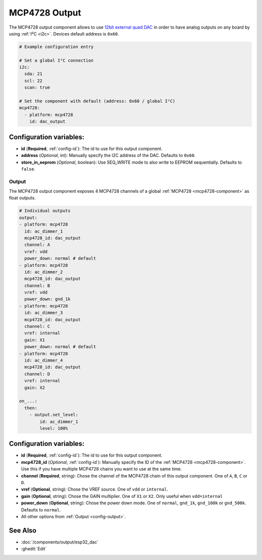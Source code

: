 MCP4728 Output
==============

.. seo::
    :description: Instructions for setting up MCP4728 outputs on the ESP.
    :image: mcp4728.jpg

.. _mcp4728-component:

The MCP4728 output component allows to use `12bit external quad DAC
<https://www.adafruit.com/product/4470>`__
in order to have analog outputs on any board by using :ref:`I²C <i2c>`. Devices default address is ``0x60``.

.. code-block:: yaml

    # Example configuration entry

    # Set a global I²C connection
    i2c:
      sda: 21
      scl: 22
      scan: true

    # Set the component with default (address: 0x60 / global I²C)
    mcp4728:
      - platform: mcp4728
        id: dac_output

Configuration variables:
------------------------

- **id** (**Required**, :ref:`config-id`): The id to use for this output component.
- **address** (*Optional*, int): Manually specify the I2C address of
  the DAC. Defaults to ``0x60``.
- **store_in_eeprom** (*Optional*, boolean): Use SEQ_WRITE mode to also write to EEPROM sequentially. Defaults to ``false``.

Output
******

The MCP4728 output component exposes 4 MCP4728 channels of a global :ref:`MCP4728 <mcp4728-component>` as float outputs.

.. code-block:: yaml

    # Individual outputs
    output:
    - platform: mcp4728
      id: ac_dimmer_1
      mcp4728_id: dac_output
      channel: A
      vref: vdd
      power_down: normal # default
    - platform: mcp4728
      id: ac_dimmer_2
      mcp4728_id: dac_output
      channel: B
      vref: vdd
      power_down: gnd_1k
    - platform: mcp4728
      id: ac_dimmer_3
      mcp4728_id: dac_output
      channel: C
      vref: internal
      gain: X1
      power_down: normal # default
    - platform: mcp4728
      id: ac_dimmer_4
      mcp4728_id: dac_output
      channel: D
      vref: internal
      gain: X2

    on_...:
      then:
        - output.set_level:
            id: ac_dimmer_1
            level: 100%

Configuration variables:
------------------------

- **id** (**Required**, :ref:`config-id`): The id to use for this output component.
- **mcp4728_id** (*Optional*, :ref:`config-id`): Manually specify the ID of the
  :ref:`MCP4728 <mcp4728-component>`.
  Use this if you have multiple MCP4728 chains you want to use at the same time.
- **channel** (**Required**, string): Chose the channel of the MCP4728 chain of
  this output component. One of ``A``, ``B``, ``C`` or ``D``.
- **vref** (**Optional**, string): Chose the VREF source. One of ``vdd`` or ``internal``.
- **gain** (**Optional**, string): Chose the GAIN multiplier. One of ``X1`` or ``X2``. Only useful when ``vdd=internal``
- **power_down** (**Optional**, string): Chose the power down mode. One of ``normal``, ``gnd_1k``, ``gnd_100k`` or ``gnd_500k``. Defaults to ``normal``.
- All other options from :ref:`Output <config-output>`.

See Also
--------

- :doc:`/components/output/esp32_dac`
- :ghedit:`Edit`
